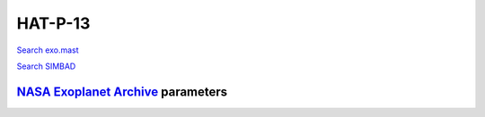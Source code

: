 HAT-P-13
========

`Search exo.mast <https://exo.mast.stsci.edu/exomast_planet.html?planet=HATP13b>`_

`Search SIMBAD <http://simbad.cds.unistra.fr/simbad/sim-basic?Ident=HAT-P-13&submit=SIMBAD+search>`_

.. raw:: html

   <table border="1" class="dataframe">
     <thead>
       <tr style="text-align: right;">
         <th>Date</th>
         <th>S</th>
         <th>err</th>
       </tr>
     </thead>
     <tbody>
       <tr>
         <td>1/6/21 8:31 AM</td>
         <td>0.141261</td>
         <td>0.006273</td>
       </tr>
       <tr>
         <td>1/25/22 8:11 AM</td>
         <td>0.143873</td>
         <td>0.005944</td>
       </tr>
     </tbody>
   </table>

`NASA Exoplanet Archive <https://exoplanetarchive.ipac.caltech.edu>`_ parameters
--------------------------------------------------------------------------------

.. raw:: html

   <table border="1" class="dataframe">
     <thead>
       <tr style="text-align: right;">
         <th></th>
         <th>HAT-P-13</th>
       </tr>
     </thead>
     <tbody>
       <tr>
         <th>st_teff</th>
         <td>5653</td>
       </tr>
       <tr>
         <th>st_spectype</th>
         <td>G4</td>
       </tr>
       <tr>
         <th>st_rad</th>
         <td>1.76</td>
       </tr>
       <tr>
         <th>st_mass</th>
         <td>1.32</td>
       </tr>
       <tr>
         <th>st_rotp</th>
         <td>NaN</td>
       </tr>
       <tr>
         <th>sy_bmag</th>
         <td>11.147</td>
       </tr>
       <tr>
         <th>sy_vmag</th>
         <td>10.421</td>
       </tr>
       <tr>
         <th>sy_gaiamag</th>
         <td>10.4168</td>
       </tr>
     </tbody>
   </table>

.. raw:: html

   <!-- include Aladin Lite CSS file in the head section of your page -->
   <link rel="stylesheet" href="https://aladin.u-strasbg.fr/AladinLite/api/v2/latest/aladin.min.css" />
    
   <!-- you can skip the following line if your page already integrates the jQuery library -->
   <script type="text/javascript" src="https://code.jquery.com/jquery-1.12.1.min.js" charset="utf-8"></script>
    
   <!-- insert this snippet where you want Aladin Lite viewer to appear and after the loading of jQuery -->
   <div id="aladin-lite-div" style="width:400px;height:400px;"></div>
   <script type="text/javascript" src="https://aladin.u-strasbg.fr/AladinLite/api/v2/latest/aladin.min.js" charset="utf-8"></script>
   <script type="text/javascript">
       var aladin = A.aladin('#aladin-lite-div', {survey: "P/DSS2/color", fov:0.2, target: "HAT-P-13"});
   </script>

